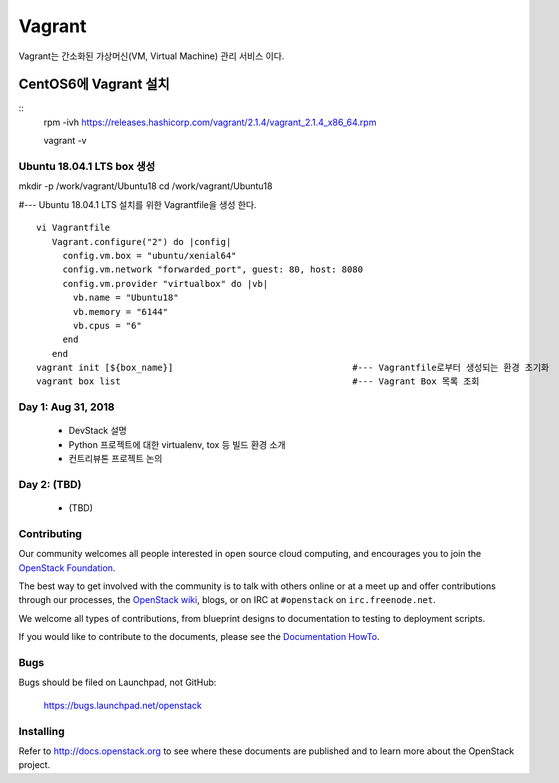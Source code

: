 +++++++
Vagrant
+++++++

Vagrant는 간소화된 가상머신(VM, Virtual Machine) 관리 서비스 이다.

=====================
CentOS6에 Vagrant 설치
=====================

::
 rpm -ivh https://releases.hashicorp.com/vagrant/2.1.4/vagrant_2.1.4_x86_64.rpm  
 
 vagrant -v

Ubuntu 18.04.1 LTS box 생성
==========================

mkdir -p /work/vagrant/Ubuntu18
cd /work/vagrant/Ubuntu18

#--- Ubuntu 18.04.1 LTS 설치를 위한 Vagrantfile을 생성 한다.
::
 vi Vagrantfile
    Vagrant.configure("2") do |config|
      config.vm.box = "ubuntu/xenial64"
      config.vm.network "forwarded_port", guest: 80, host: 8080
      config.vm.provider "virtualbox" do |vb|
        vb.name = "Ubuntu18"
        vb.memory = "6144"
        vb.cpus = "6"
      end
    end
 vagrant init [${box_name}]                                  #--- Vagrantfile로부터 생성되는 환경 초기화
 vagrant box list                                            #--- Vagrant Box 목록 조회


Day 1: Aug 31, 2018
===================

 * DevStack 설명
 * Python 프로젝트에 대한 virtualenv, tox 등 빌드 환경 소개
 * 컨트리뷰톤 프로젝트 논의

Day 2: (TBD)
============

 * (TBD)

Contributing
============

Our community welcomes all people interested in open source cloud
computing, and encourages you to join the `OpenStack Foundation
<http://www.openstack.org/join>`_.

The best way to get involved with the community is to talk with others
online or at a meet up and offer contributions through our processes,
the `OpenStack wiki <http://wiki.openstack.org>`_, blogs, or on IRC at
``#openstack`` on ``irc.freenode.net``.

We welcome all types of contributions, from blueprint designs to
documentation to testing to deployment scripts.

If you would like to contribute to the documents, please see the
`Documentation HowTo <https://wiki.openstack.org/wiki/Documentation/HowTo>`_.


Bugs
====

Bugs should be filed on Launchpad, not GitHub:

   https://bugs.launchpad.net/openstack


Installing
==========
Refer to http://docs.openstack.org to see where these documents are published
and to learn more about the OpenStack project.
